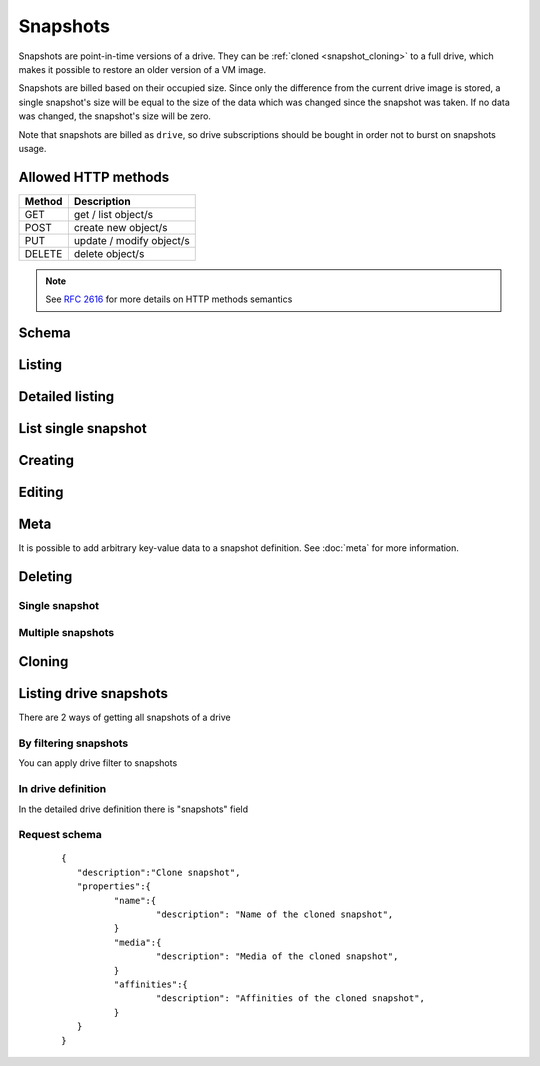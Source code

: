 Snapshots
===========

Snapshots are point-in-time versions of a drive. They can be :ref:`cloned <snapshot_cloning>` to a full drive, which
makes it possible to restore an older version of a VM image.

Snapshots are billed based on their occupied size. Since only the difference from the current drive image is stored, a
single snapshot's size will be equal to the size of the data which was changed since the snapshot was taken. If no data
was changed, the snapshot's size will be zero.

Note that snapshots are billed as ``drive``, so drive subscriptions should be bought in order not to burst on snapshots
usage.

Allowed HTTP methods
--------------------

+--------+--------------------------+
| Method | Description              |
+========+==========================+
| GET    | get / list object/s      |
+--------+--------------------------+
| POST   | create new object/s      |
+--------+--------------------------+
| PUT    | update / modify object/s |
+--------+--------------------------+
| DELETE | delete object/s          |
+--------+--------------------------+

.. note::

    See :rfc:`2616#section-9` for more details on HTTP methods semantics

Schema
------

   .. literalinclude:: dumps/response_snapshot_schema
        :language: javascript


Listing
-------

.. http:get:: /snapshots/

    Gets the list of snapshot to which the authenticated user has access.

    :param fields: A set of field names specifying the returned fields
    :statuscode 200: no error

    **Example request - default list**:

    .. literalinclude:: dumps/request_snapshot_list
        :language: javascript

    **Example response - default list**:

    .. literalinclude:: dumps/response_snapshot_list
        :language: javascript

Detailed listing
----------------

.. http:get:: /snapshots/detail/

    Gets the detailed list of snapshots with additional information to which the authenticated user has access.
   
    :statuscode 200: no error


    **Example request**:

    .. literalinclude:: dumps/request_snapshot_list_detail
        :language: javascript


    **Example response**:

    .. literalinclude:: dumps/response_snapshot_list_detail
        :language: javascript

List single snapshot
--------------------

.. http:get:: /snapshots/{uuid}/

    Gets detailed information for snapshot identified by `snapshot_uuid`.

    :statuscode 200: no error


    **Example request**:

    .. literalinclude:: dumps/request_snapshot_get
        :language: javascript


    **Example response**:

    .. literalinclude:: dumps/response_snapshot_get
        :language: javascript

Creating
--------

.. http:post:: /snapshots/

    Creates a new snapshot or multiple snapshots.

    :statuscode 201: object created

    **Example request**:

    Create a snapshot

    .. includejson:: dumps/request_snapshot_create
        :accessor: objects.0

    **Example response**

    .. literalinclude:: dumps/response_snapshot_create
        :language: javascript

Editing
-------

.. http:put:: /snapshots/{uuid}/

    Edits a snapshot.

    :statuscode 200: no errors

    **Example request**:

    .. literalinclude:: dumps/request_snapshot_edit
        :language: javascript

    **Example response**:

    .. literalinclude:: dumps/response_snapshot_edit
        :language: javascript

Meta
-----

It is possible to add arbitrary key-value data to a snapshot definition. See :doc:`meta` for more information.

Deleting
--------

Single snapshot
~~~~~~~~~~~~~~~

.. http:delete:: /snapshots/{uuid}/

    Deletes a single snapshot.

    :statuscode 204: No content, object deletion started.

    **Example request**:

    .. literalinclude:: dumps/request_snapshot_delete
        :language: javascript


    **Example response**:
   
    .. literalinclude:: dumps/response_snapshot_delete
        :language: javascript

Multiple snapshots
~~~~~~~~~~~~~~~~~~

.. http:delete:: /snapshots/

   Deletes multiple mounted or unmounted snapshots specified by their UUID's.

      :statuscode 204: No content, object deletion started.

   **Example request**:

   Request body

   .. parsed-literal::

      {"objects":
        [
          {
           "uuid":"b137e217-42b6-4ecf-8575-d72efc2d3dbd",
          },
          {
           "uuid":"e035a488-8587-4a15-ab25-9b7343236bc9",
          },
          {
           "uuid":"feded33c-106f-49fa-a1c4-be5c718ad1b5",
          }
        ]
      }


   **Example response**:
   
   .. sourcecode:: http
   
      HTTP/1.0 204 NO CONTENT
   
.. _snapshot_cloning:

Cloning
-------

.. http:post:: /snapshots/{uuid}/action/?do=clone

    Clones a snapshot to a drive. Request body is optional and any or all of the key/value
    pairs can be omitted.

    :statuscode 202: Action accepted, execution is proceeding.

    **Example request**:

    .. literalinclude:: dumps/request_snapshot_clone
        :language: javascript

    **Example response**:
    The response is actually a drive definition

    .. literalinclude:: dumps/response_snapshot_clone
        :language: javascript

Listing drive snapshots
-----------------------

There are 2 ways of getting all snapshots of a drive

By filtering snapshots
~~~~~~~~~~~~~~~~~~~~~~

You can apply drive filter to snapshots

.. http:get:: /snapshots/{uuid}/?drive={drive_uuid}

    .. includejson:: dumps/request_snapshot_list_for_drive

    .. includejson:: dumps/response_snapshot_list_for_drive

In drive definition
~~~~~~~~~~~~~~~~~~~

In the detailed drive definition there is "snapshots" field

.. http:get:: /drives/{drive_uuid}/

    .. includejson:: dumps/request_snapshots_in_drive_def

    .. includejson:: dumps/response_snapshots_in_drive_def
        :keys: snapshots

Request schema
~~~~~~~~~~~~~~

   .. parsed-literal::

      {
         "description":"Clone snapshot",
         "properties":{
         	"name":{
         		"description": "Name of the cloned snapshot",
         	}
         	"media":{
         		"description": "Media of the cloned snapshot",
         	}
         	"affinities":{
         		"description": "Affinities of the cloned snapshot",
         	}
         }
      }


